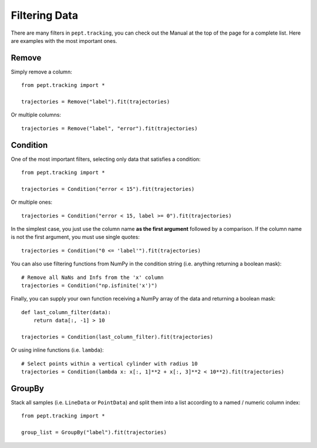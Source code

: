 Filtering Data
==============

There are many filters in ``pept.tracking``, you can check out the Manual at the top of the page for a complete list. Here are examples with the most important ones.


Remove
------

Simply remove a column:

::

    from pept.tracking import *

    trajectories = Remove("label").fit(trajectories)


Or multiple columns:

::

    trajectories = Remove("label", "error").fit(trajectories)


Condition
---------

One of the most important filters, selecting only data that satisfies a condition:

::

    from pept.tracking import *

    trajectories = Condition("error < 15").fit(trajectories)


Or multiple ones:

::

    trajectories = Condition("error < 15, label >= 0").fit(trajectories)


In the simplest case, you just use the column name **as the first argument** followed by a comparison. If the column name is not the first argument, you must use single quotes:

::

    trajectories = Condition("0 <= 'label'").fit(trajectories)


You can also use filtering functions from NumPy in the condition string (i.e. anything returning a boolean mask):

::

    # Remove all NaNs and Infs from the 'x' column
    trajectories = Condition("np.isfinite('x')")


Finally, you can supply your own function receiving a NumPy array of the data and returning a boolean mask:

::

    def last_column_filter(data):
        return data[:, -1] > 10

    trajectories = Condition(last_column_filter).fit(trajectories)


Or using inline functions (i.e. ``lambda``):

::

    # Select points within a vertical cylinder with radius 10
    trajectories = Condition(lambda x: x[:, 1]**2 + x[:, 3]**2 < 10**2).fit(trajectories)



GroupBy
-------

Stack all samples (i.e. ``LineData`` or ``PointData``) and split them into a list according to a named / numeric column index:

::

    from pept.tracking import *

    group_list = GroupBy("label").fit(trajectories)

